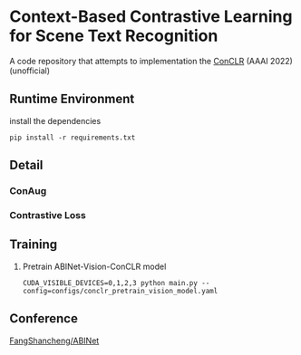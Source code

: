 * Context-Based Contrastive Learning for Scene Text Recognition

A code repository that attempts to implementation the [[https://ojs.aaai.org/index.php/AAAI/article/view/20245][ConCLR]] (AAAI 2022) (unofficial)

** Runtime Environment
install the dependencies
#+begin_src shell
pip install -r requirements.txt
#+end_src

** Detail
*** ConAug

*** Contrastive Loss
\begin{aligned}
\mathcal{L}_{\text {pair }}(\boldsymbol{T})= & \sum_{m \in M} \frac{-1}{|P(m)|} \left(\log\sum_{p \in P(m)} \exp \left(\boldsymbol{z}_m \cdot \boldsymbol{z}_p / \tau\right)\right. \\
& \left.-\log \sum_{a \in A(m)} \exp \left(\boldsymbol{z}_m \cdot \boldsymbol{z}_a / \tau\right)\right),
\end{aligned}

\begin{aligned}
\mathcal{L}_{c l r}=\frac{1}{N} \sum_{\boldsymbol{T} \in \boldsymbol{I}^{\text {aug }}} \mathcal{L}_{\text {pair }}(\boldsymbol{T})
\end{aligned}

** Training
1. Pretrain ABINet-Vision-ConCLR model
   #+begin_src shell
   CUDA_VISIBLE_DEVICES=0,1,2,3 python main.py --config=configs/conclr_pretrain_vision_model.yaml
   #+end_src

** Conference
[[https://github.com/FangShancheng/ABINet][FangShancheng/ABINet]]
